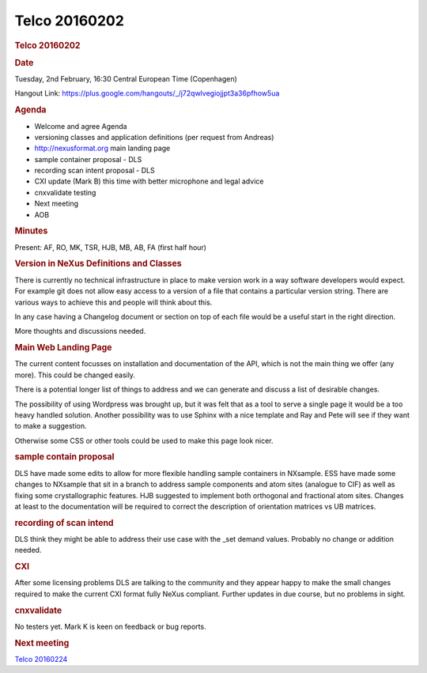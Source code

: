 =================
Telco 20160202
=================

.. container:: content

   .. container:: page

      .. rubric:: Telco 20160202
         :name: telco-20160202
         :class: page-title

      .. rubric:: Date
         :name: Telco_20160202_date

      Tuesday, 2nd February, 16:30 Central European Time (Copenhagen)

      Hangout Link:
      https://plus.google.com/hangouts/_/j72qwlvegiojjpt3a36pfhow5ua

      .. rubric:: Agenda
         :name: Telco_20160202_agenda

      -  Welcome and agree Agenda
      -  versioning classes and application definitions (per request
         from Andreas)
      -  http://nexusformat.org main landing page
      -  sample container proposal - DLS
      -  recording scan intent proposal - DLS
      -  CXI update (Mark B) this time with better microphone and legal
         advice
      -  cnxvalidate testing
      -  Next meeting
      -  AOB

      .. rubric:: Minutes
         :name: Telco_20160202_minutes

      Present: AF, RO, MK, TSR, HJB, MB, AB, FA (first half hour)

      .. rubric:: Version in NeXus Definitions and Classes
         :name: version-in-nexus-definitions-and-classes

      There is currently no technical infrastructure in place to make
      version work in a way software developers would expect. For
      example git does not allow easy access to a version of a file that
      contains a particular version string. There are various ways to
      achieve this and people will think about this.

      In any case having a Changelog document or section on top of each
      file would be a useful start in the right direction.

      More thoughts and discussions needed.

      .. rubric:: Main Web Landing Page
         :name: main-web-landing-page

      The current content focusses on installation and documentation of
      the API, which is not the main thing we offer (any more). This
      could be changed easily.

      There is a potential longer list of things to address and we can
      generate and discuss a list of desirable changes.

      The possibility of using Wordpress was brought up, but it was felt
      that as a tool to serve a single page it would be a too heavy
      handled solution. Another possibility was to use Sphinx with a
      nice template and Ray and Pete will see if they want to make a
      suggestion.

      Otherwise some CSS or other tools could be used to make this page
      look nicer.

      .. rubric:: sample contain proposal
         :name: sample-contain-proposal

      DLS have made some edits to allow for more flexible handling
      sample containers in NXsample. ESS have made some changes to
      NXsample that sit in a branch to address sample components and
      atom sites (analogue to CIF) as well as fixing some
      crystallographic features. HJB suggested to implement both
      orthogonal and fractional atom sites. Changes at least to the
      documentation will be required to correct the description of
      orientation matrices vs UB matrices.

      .. rubric:: recording of scan intend
         :name: recording-of-scan-intend

      DLS think they might be able to address their use case with the
      \_set demand values. Probably no change or addition needed.

      .. rubric:: CXI
         :name: cxi

      After some licensing problems DLS are talking to the community and
      they appear happy to make the small changes required to make the
      current CXI format fully NeXus compliant. Further updates in due
      course, but no problems in sight.

      .. rubric:: cnxvalidate
         :name: Telco_20160202_cnxvalidate

      No testers yet. Mark K is keen on feedback or bug reports.

      .. rubric:: Next meeting
         :name: Telco_20160202_next-meeting

      `Telco 20160224 <Telco_20160224.html>`__
